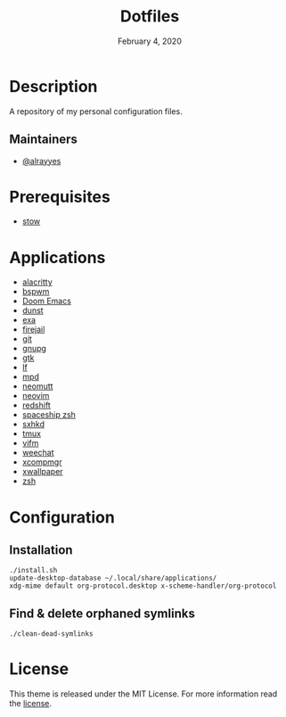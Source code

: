 #+TITLE:   Dotfiles
#+DATE:    February 4, 2020
#+SINCE:   {replace with next tagged release version}
#+STARTUP: inlineimages nofold

* Table of Contents :TOC_3:noexport:
- [[#description][Description]]
  - [[#maintainers][Maintainers]]
- [[#prerequisites][Prerequisites]]
- [[#applications][Applications]]
- [[#configuration][Configuration]]
  - [[#installation][Installation]]
  - [[#find--delete-orphaned-symlinks][Find & delete orphaned symlinks]]
- [[#license][License]]

* Description
A repository of my personal configuration files.

** Maintainers
+ [[https://github.com/alrayyes][@alrayyes]]

* Prerequisites
- [[http://www.gnu.org/software/stow/][stow]]

* Applications
- [[https://github.com/alacritty/][alacritty]]
- [[https://github.com/baskerville/bspwm][bspwm]]
- [[https://github.com/hlissner/doom-emacs][Doom Emacs]]
- [[https://dunst-project.org/][dunst]]
- [[https://the.exa.website/][exa]]
- [[https://firejail.wordpress.com/][firejail]]
- [[https://git-scm.com/][git]]
- [[https://gnupg.org/][gnupg]]
- [[https://www.gtk.org/][gtk]]
- [[https://github.com/gokcehan/lf][lf]]
- [[https://www.musicpd.org/][mpd]]
- [[https://neomutt.org/][neomutt]]
- [[https://neovim.io/][neovim]]
- [[http://jonls.dk/redshift/][redshift]]
- [[https://github.com/denysdovhan/spaceship-prompt][spaceship zsh]]
- [[https://github.com/baskerville/sxhkd][sxhkd]]
- [[https://tmux.github.io/][tmux]]
- [[https://vifm.info/][vifm]]
- [[https://weechat.org/][weechat]]
- [[https://github.com/freedesktop/xcompmgr][xcompmgr]]
- [[https://github.com/stoeckmann/xwallpaper][xwallpaper]]
- [[https://www.zsh.org/][zsh]]

* Configuration
** Installation
#+BEGIN_SRC shell
./install.sh
update-desktop-database ~/.local/share/applications/
xdg-mime default org-protocol.desktop x-scheme-handler/org-protocol
#+END_SRC
** Find & delete orphaned symlinks
#+BEGIN_SRC shell
./clean-dead-symlinks
#+END_SRC

* License
:PROPERTIES:
:CUSTOM_ID: license
:END:
This theme is released under the MIT License. For more information read
the [[file:LICENSE.org][license]].
